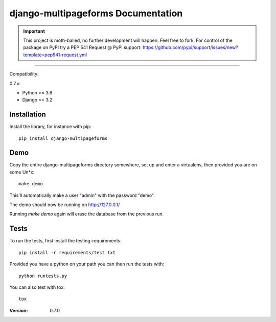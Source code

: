 ===================================
django-multipageforms Documentation
===================================

.. IMPORTANT:: This project is moth-balled, no further development will happen. Feel free to fork. For control of the package on PyPI try a PEP 541 Request @ PyPI support: https://github.com/pypi/support/issues/new?template=pep541-request.yml

----

Compatibility:

0.7.x:

* Python >= 3.8
* Django >= 3.2

Installation
============

Install the library, for instance with pip::

    pip install django-multipageforms


Demo
====

Copy the entire django-multipageforms directory somewhere, set up and
enter a virtualenv, then provided you are on some Un*x::

    make demo

This'll automatically make a user "admin" with the password "demo".

The demo should now be running on http://127.0.0.1/

Running `make demo` again will erase the database from the previous
run.

Tests
=====

To run the tests, first install the testing-requirements::

    pip install -r requirements/test.txt

Provided you have a python on your path you can then run the tests with::

    python runtests.py

You can also test with tox::

    tox


:Version: 0.7.0
